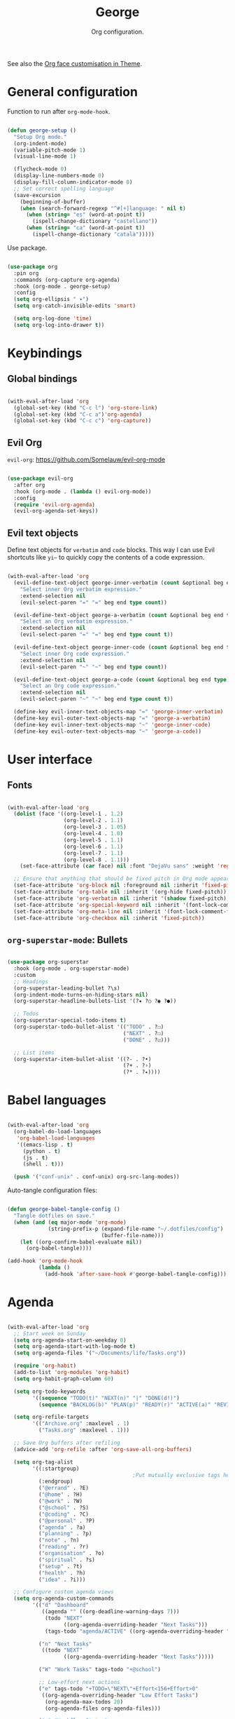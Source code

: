 #+title:George
#+subtitle:Org configuration.
#+PROPERTY: header-args:emacs-lisp :tangle ../../home/.emacs.d/lisp/george.el

See also the [[file:~/.dotfiles/config/Theme.org::*Org mode][Org face customisation in Theme]].

* General configuration

Function to run after =org-mode-hook=.

#+begin_src emacs-lisp

  (defun george-setup ()
    "Setup Org mode."
    (org-indent-mode)
    (variable-pitch-mode 1)
    (visual-line-mode 1)

    (flycheck-mode 0)
    (display-line-numbers-mode 0)
    (display-fill-column-indicator-mode 0)
    ;; Set correct spelling language
    (save-excursion
      (beginning-of-buffer)
      (when (search-forward-regexp "^#[+]language: " nil t)
        (when (string= "es" (word-at-point t))
          (ispell-change-dictionary "castellano"))
        (when (string= "ca" (word-at-point t))
          (ispell-change-dictionary "català")))))

#+end_src

Use package.

#+begin_src emacs-lisp

  (use-package org
    :pin org
    :commands (org-capture org-agenda)
    :hook (org-mode . george-setup)
    :config
    (setq org-ellipsis " ▾")
    (setq org-catch-invisible-edits 'smart)

    (setq org-log-done 'time)
    (setq org-log-into-drawer t))

#+end_src

* Keybindings

** Global bindings

#+begin_src emacs-lisp

  (with-eval-after-load 'org
    (global-set-key (kbd "C-c l") 'org-store-link)
    (global-set-key (kbd "C-c a")'org-agenda)
    (global-set-key (kbd "C-c c") 'org-capture))

#+end_src

** Evil Org

=evil-org=: https://github.com/Somelauw/evil-org-mode

#+begin_src emacs-lisp

  (use-package evil-org
    :after org
    :hook (org-mode . (lambda () evil-org-mode))
    :config
    (require 'evil-org-agenda)
    (evil-org-agenda-set-keys))

#+end_src

** Evil text objects

Define text objects for =verbatim= and ~code~ blocks. This way I can use Evil shortcuts like =yi~= to quickly copy the contents of a code expression.

#+begin_src emacs-lisp

  (with-eval-after-load 'org
    (evil-define-text-object george-inner-verbatim (count &optional beg end type)
      "Select inner Org verbatim expression."
      :extend-selection nil
      (evil-select-paren "=" "=" beg end type count))

    (evil-define-text-object george-a-verbatim (count &optional beg end type)
      "Select an Org verbatim expression."
      :extend-selection nil
      (evil-select-paren "=" "=" beg end type count t))

    (evil-define-text-object george-inner-code (count &optional beg end type)
      "Select inner Org code expression."
      :extend-selection nil
      (evil-select-paren "~" "~" beg end type count))

    (evil-define-text-object george-a-code (count &optional beg end type)
      "Select an Org code expression."
      :extend-selection nil
      (evil-select-paren "~" "~" beg end type count t))

    (define-key evil-inner-text-objects-map "=" 'george-inner-verbatim)
    (define-key evil-outer-text-objects-map "=" 'george-a-verbatim)
    (define-key evil-inner-text-objects-map "~" 'george-inner-code)
    (define-key evil-outer-text-objects-map "~" 'george-a-code))

#+end_src

* User interface

** Fonts

#+begin_src emacs-lisp

  (with-eval-after-load 'org
    (dolist (face '((org-level-1 . 1.2)
                    (org-level-2 . 1.1)
                    (org-level-3 . 1.05)
                    (org-level-4 . 1.0)
                    (org-level-5 . 1.1)
                    (org-level-6 . 1.1)
                    (org-level-7 . 1.1)
                    (org-level-8 . 1.1)))
      (set-face-attribute (car face) nil :font "DejaVu sans" :weight 'regular :height (cdr face)))

    ;; Ensure that anything that should be fixed pitch in Org mode appears that way
    (set-face-attribute 'org-block nil :foreground nil :inherit 'fixed-pitch)
    (set-face-attribute 'org-table nil :inherit '(org-hide fixed-pitch))
    (set-face-attribute 'org-verbatim nil :inherit '(shadow fixed-pitch))
    (set-face-attribute 'org-special-keyword nil :inherit '(font-lock-comment-face fixed-pitch))
    (set-face-attribute 'org-meta-line nil :inherit '(font-lock-comment-face fixed-pitch))
    (set-face-attribute 'org-checkbox nil :inherit 'fixed-pitch))

#+end_src

** =org-superstar-mode=: Bullets

#+begin_src emacs-lisp

  (use-package org-superstar
    :hook (org-mode . org-superstar-mode)
    :custom
    ;; Headings
    (org-superstar-leading-bullet ?\s)
    (org-indent-mode-turns-on-hiding-stars nil)
    (org-superstar-headline-bullets-list '(?✷ ?○ ?◉ ?●))

    ;; Todos
    (org-superstar-special-todo-items t)
    (org-superstar-todo-bullet-alist '(("TODO" . ?☐)
                                       ("NEXT" . ?☐)
                                       ("DONE" . ?☑)))

    ;; List items
    (org-superstar-item-bullet-alist '((?- . ?•)
                                       (?+ . ?›)
                                       (?* . ?⭑))))

#+end_src

* Babel languages

#+begin_src emacs-lisp

  (with-eval-after-load 'org
    (org-babel-do-load-languages
     'org-babel-load-languages
     '((emacs-lisp . t)
       (python . t)
       (js . t)
       (shell . t)))

    (push '("conf-unix" . conf-unix) org-src-lang-modes))

#+end_src

Auto-tangle configuration files:

#+begin_src emacs-lisp

  (defun george-babel-tangle-config ()
    "Tangle dotfiles on save."
    (when (and (eq major-mode 'org-mode)
               (string-prefix-p (expand-file-name "~/.dotfiles/config")
                                (buffer-file-name)))
      (let ((org-confirm-babel-evaluate nil))
        (org-babel-tangle))))

  (add-hook 'org-mode-hook
            (lambda ()
              (add-hook 'after-save-hook #'george-babel-tangle-config)))

#+end_src

* Agenda

#+begin_src emacs-lisp

  (with-eval-after-load 'org
    ;; Start week on Sunday
    (setq org-agenda-start-on-weekday 0)
    (setq org-agenda-start-with-log-mode t)
    (setq org-agenda-files '("~/Documents/life/Tasks.org"))

    (require 'org-habit)
    (add-to-list 'org-modules 'org-habit)
    (setq org-habit-graph-column 60)

    (setq org-todo-keywords
          '((sequence "TODO(t)" "NEXT(n)" "|" "DONE(d!)")
            (sequence "BACKLOG(b)" "PLAN(p)" "READY(r)" "ACTIVE(a)" "REVIEW(v)" "WAIT(w@/!)" "HOLD(h)" "|" "COMPLETED(c)" "CANC(k@)")))

    (setq org-refile-targets
          '(("Archive.org" :maxlevel . 1)
            ("Tasks.org" :maxlevel . 1)))

    ;; Save Org buffers after refiling
    (advice-add 'org-refile :after 'org-save-all-org-buffers)

    (setq org-tag-alist
          '((:startgroup)
                                          ;Put mutually exclusive tags here
            (:endgroup)
            ("@errand" . ?E)
            ("@home" . ?H)
            ("@work" . ?W)
            ("@school" . ?S)
            ("@coding" . ?C)
            ("@personal" . ?P)
            ("agenda" . ?a)
            ("planning" . ?p)
            ("note" . ?n)
            ("reading" . ?r)
            ("organisation" . ?o)
            ("spiritual" . ?s)
            ("setup" . ?t)
            ("health" . ?h)
            ("idea" . ?i)))

    ;; Configure custom agenda views
    (setq org-agenda-custom-commands
          '(("d" "Dashboard"
             ((agenda "" ((org-deadline-warning-days 7)))
              (todo "NEXT"
                    ((org-agenda-overriding-header "Next Tasks")))
              (tags-todo "agenda/ACTIVE" ((org-agenda-overriding-header "Active Projects")))))

            ("n" "Next Tasks"
             ((todo "NEXT"
                    ((org-agenda-overriding-header "Next Tasks")))))

            ("W" "Work Tasks" tags-todo "+@school")

            ;; Low-effort next actions
            ("e" tags-todo "+TODO=\"NEXT\"+Effort<156+Effort>0"
             ((org-agenda-overriding-header "Low Effort Tasks")
              (org-agenda-max-todos 20)
              (org-agenda-files org-agenda-files)))

            ("w" "Workflow Status"
             ((todo "WAIT"
                    ((org-agenda-overriding-header "Waiting on External")
                     (org-agenda-files org-agenda-files)))
              (todo "REVIEW"
                    ((org-agenda-overriding-header "In Review")
                     (org-agenda-files org-agenda-files)))
              (todo "PLAN"
                    ((org-agenda-overriding-header "In Planning")
                     (org-agenda-todo-list-sublevels nil)
                     (org-agenda-files org-agenda-files)))
              (todo "BACKLOG"
                    ((org-agenda-overriding-header "Project Backlog")
                     (org-agenda-todo-list-sublevels nil)
                     (org-agenda-files org-agenda-files)))
              (todo "READY"
                    ((org-agenda-overriding-header "Ready for Work")
                     (org-agenda-files org-agenda-files)))
              (todo "ACTIVE"
                    ((org-agenda-overriding-header "Active Projects")
                     (org-agenda-files org-agenda-files)))
              (todo "COMPLETED"
                    ((org-agenda-overriding-header "Completed Projects")
                     (org-agenda-files org-agenda-files)))
              (todo "CANC"
                    ((org-agenda-overriding-header "Cancelled Projects")
                     (org-agenda-files org-agenda-files))))))))


#+end_src

* Capture templates

#+begin_src emacs-lisp

  (with-eval-after-load 'org
    (setq org-capture-templates
          `(("t" "Tasks / Projects")
            ("tt" "Task" entry (file+olp "~/Documents/life/Tasks.org" "Inbox")
             "* TODO %?\n %U\n %a\n %i" :empty-lines 1)
            ("ts" "Clocked Entry Subtask" entry (clock)
             "* TODO %?\n %U\n %a\n %i" :empty-lines 1)

            ("j" "Journal Entries")
            ("jj" "Journal" entry
             (file+olp+datetree "~/Documents/life/Journal.org")
             "\n* %<%I:%M %p> - Journal :journal:\n\n%?\n\n"
             :clock-in :clock-resume
             :empty-lines 1)
            ("jm" "Meeting" entry
             (file+olp+datetree "~/Documents/life/Journal.org")
             "* %<%I:%M %p> - %a :meetings:\n\n%?\n\n"
             :clock-in :clock-resume
             :empty-lines 1)

            ("w" "Workflows")
            ("we" "Checking Email" entry (file+olp+datetree "~/Documents/life/Journal.org")
             "* Checking Email :email:\n\n%?" :clock-in :clock-resume :empty-lines 1)

            ("m" "Metrics Capture")
            ("my" "Typing Speed" table-line (file+headline "~/Documents/life/Metrics.org" "Typing Speed")
             "| %U | %^{Speed} | %^{Accuracy} | %^{Program} | %^{Notes} |" :kill-buffer t))))

#+end_src

* Structure templates

#+begin_src emacs-lisp

  (with-eval-after-load 'org
    (require 'org-tempo)
    (add-to-list 'org-structure-template-alist '("src" . "src"))
    (add-to-list 'org-structure-template-alist '("conf" . "src conf"))
    (add-to-list 'org-structure-template-alist '("css" . "src css"))
    (add-to-list 'org-structure-template-alist '("el" . "src emacs-lisp"))
    (add-to-list 'org-structure-template-alist '("html" . "src html"))
    (add-to-list 'org-structure-template-alist '("js" . "src js"))
    (add-to-list 'org-structure-template-alist '("py" . "src python"))
    (add-to-list 'org-structure-template-alist '("sh" . "src shell"))
    (add-to-list 'org-structure-template-alist '("ts" . "src typescript")))

#+end_src
